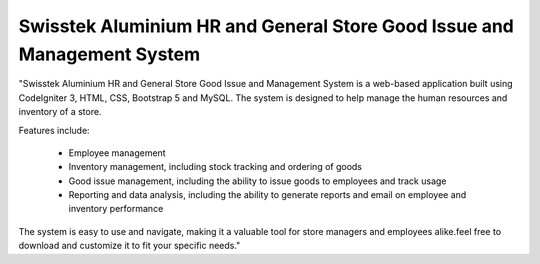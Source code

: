 ###################
Swisstek Aluminium HR and General Store Good Issue and Management System
###################

"Swisstek Aluminium HR and General Store Good Issue and Management System is a web-based application built using CodeIgniter 3, HTML, CSS, Bootstrap 5 and MySQL. The system is designed to help manage the human resources and inventory of a store.

Features include:

  -  Employee management
  -  Inventory management, including stock tracking and ordering of goods
  -  Good issue management, including the ability to issue goods to employees and track usage
  -  Reporting and data analysis, including the ability to generate reports and email on employee and inventory performance

The system is easy to use and navigate, making it a valuable tool for store managers and employees alike.feel free to download and customize it to fit your specific needs."

